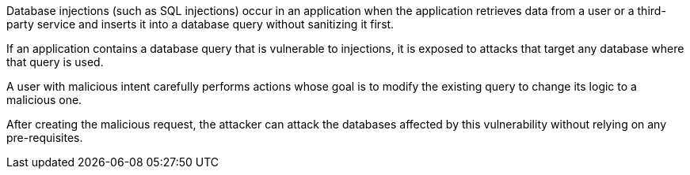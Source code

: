 Database injections (such as SQL injections) occur in an application when the
application retrieves data from a user or a third-party service and inserts it
into a database query without sanitizing it first.

If an application contains a database query that is vulnerable to injections,
it is exposed to attacks that target any database where that query is used.

A user with malicious intent carefully performs actions whose goal is to modify
the existing query to change its logic to a malicious one.

After creating the malicious request, the attacker can attack the databases
affected by this vulnerability without relying on any pre-requisites.

